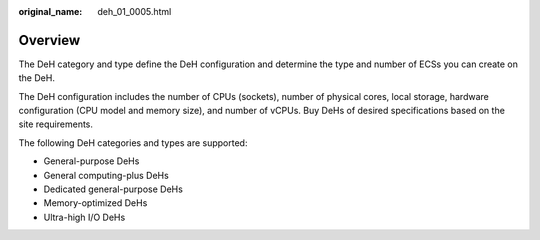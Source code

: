 :original_name: deh_01_0005.html

.. _deh_01_0005:

Overview
========

The DeH category and type define the DeH configuration and determine the type and number of ECSs you can create on the DeH.

The DeH configuration includes the number of CPUs (sockets), number of physical cores, local storage, hardware configuration (CPU model and memory size), and number of vCPUs. Buy DeHs of desired specifications based on the site requirements.

The following DeH categories and types are supported:

-  General-purpose DeHs
-  General computing-plus DeHs
-  Dedicated general-purpose DeHs
-  Memory-optimized DeHs
-  Ultra-high I/O DeHs
